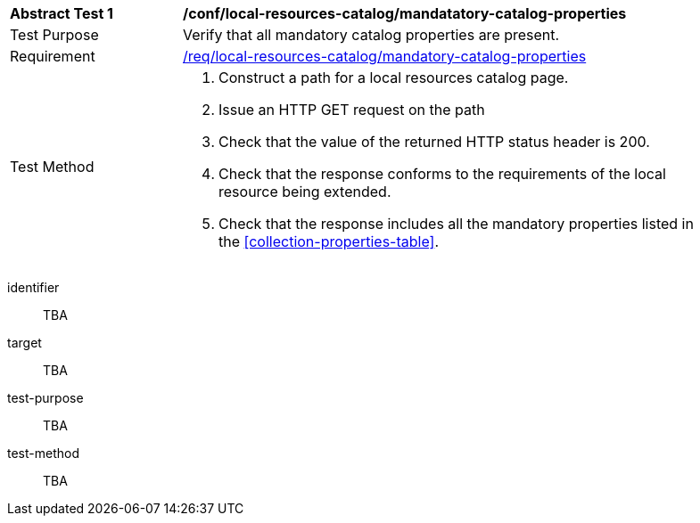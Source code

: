 [[ats_local-resources-catalog_manadatory-catalog-properties]]
[width="90%",cols="2,6a"]
|===
^|*Abstract Test {counter:ats-id}* |*/conf/local-resources-catalog/mandatatory-catalog-properties*
^|Test Purpose |Verify that all mandatory catalog properties are present.
^|Requirement |<<req_local-resources-catalog_mandatory-catalog-properties,/req/local-resources-catalog/mandatory-catalog-properties>>
^|Test Method |. Construct a path for a local resources catalog page.
. Issue an HTTP GET request on the path
. Check that the value of the returned HTTP status header is +200+.
. Check that the response conforms to the requirements of the local resource being extended.
. Check that the response includes all the mandatory properties listed in the <<collection-properties-table>>.
|===

[abstract_test]
====
[%metadata]
identifier:: TBA
target:: TBA
test-purpose:: TBA
test-method::
+
--
TBA
--
====